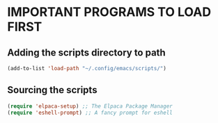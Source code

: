 * IMPORTANT PROGRAMS TO LOAD FIRST

** Adding the scripts directory to path
#+begin_src emacs-lisp
  (add-to-list 'load-path "~/.config/emacs/scripts/")
#+end_src

** Sourcing the scripts
#+begin_src emacs-lisp
  (require 'elpaca-setup) ;; The Elpaca Package Manager
  (require 'eshell-prompt) ;; A fancy prompt for eshell
#+end_src
